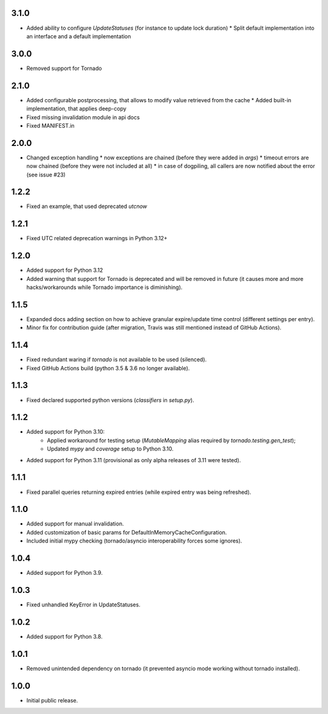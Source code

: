 3.1.0
-----

* Added ability to configure `UpdateStatuses` (for instance to update lock duration)
  * Split default implementation into an interface and a default implementation

3.0.0
-----

* Removed support for Tornado

2.1.0
-----

* Added configurable postprocessing, that allows to modify value retrieved from the cache
  * Added built-in implementation, that applies deep-copy
* Fixed missing invalidation module in api docs
* Fixed MANIFEST.in

2.0.0
-----

* Changed exception handling
  * now exceptions are chained (before they were added in `args`)
  * timeout errors are now chained (before they were not included at all)
  * in case of dogpiling, all callers are now notified about the error (see issue #23)

1.2.2
-----

* Fixed an example, that used deprecated `utcnow`

1.2.1
-----

* Fixed UTC related deprecation warnings in Python 3.12+

1.2.0
-----

* Added support for Python 3.12
* Added warning that support for Tornado is deprecated and will be removed in future
  (it causes more and more hacks/workarounds while Tornado importance is diminishing).

1.1.5
-----

* Expanded docs adding section on how to achieve granular expire/update time control (different settings per entry).
* Minor fix for contribution guide (after migration, Travis was still mentioned instead of GitHub Actions).

1.1.4
-----

* Fixed redundant waring if `tornado` is not available to be used (silenced).
* Fixed GitHub Actions build (python 3.5 & 3.6 no longer available).

1.1.3
-----

* Fixed declared supported python versions (`classifiers` in `setup.py`).

1.1.2
-----

* Added support for Python 3.10:
   * Applied workaround for testing setup (`MutableMapping` alias required by `tornado.testing.gen_test`);
   * Updated `mypy` and `coverage` setup to Python 3.10.
* Added support for Python 3.11 (provisional as only alpha releases of 3.11 were tested).

1.1.1
-----

* Fixed parallel queries returning expired entries (while expired entry was being refreshed).

1.1.0
-----

* Added support for manual invalidation.
* Added customization of basic params for DefaultInMemoryCacheConfiguration.
* Included initial mypy checking (tornado/asyncio interoperability forces some ignores).

1.0.4
-----

* Added support for Python 3.9.

1.0.3
-----

* Fixed unhandled KeyError in UpdateStatuses.

1.0.2
-----

* Added support for Python 3.8.

1.0.1
-----

* Removed unintended dependency on tornado (it prevented asyncio mode working without tornado installed).

1.0.0
-----

* Initial public release.
